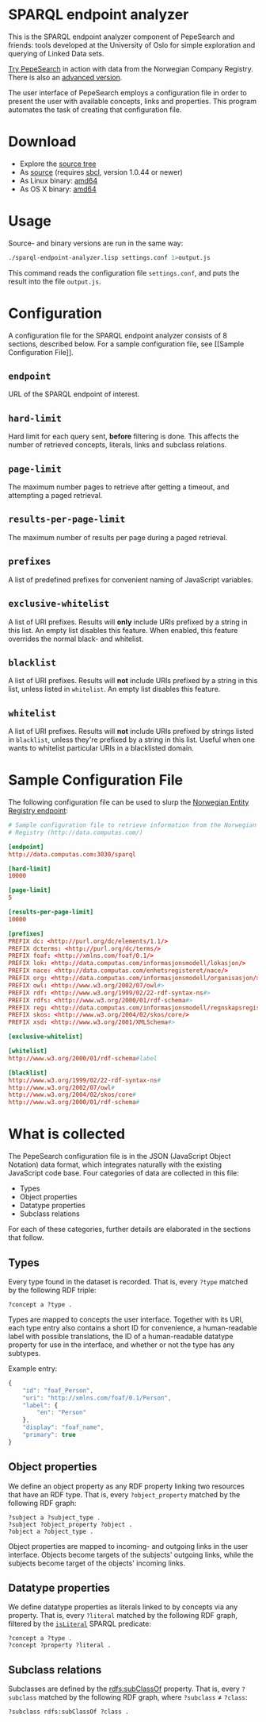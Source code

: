 * SPARQL endpoint analyzer
  This is the SPARQL endpoint analyzer component of PepeSearch and friends:
  tools developed at the University of Oslo for simple exploration and
  querying of Linked Data sets.

  [[http://sws.ifi.uio.no/project/semicolon/search/][Try PepeSearch]] in action with data from the Norwegian Company
  Registry. There is also an [[http://sws.ifi.uio.no/project/semicolon/advancedsearch/][advanced version]].

  The user interface of PepeSearch employs a configuration file in order to
  present the user with available concepts, links and properties. This program
  automates the task of creating that configuration file.

* Download
  - Explore the [[https://github.com/simenheg/sparql-endpoint-analyzer][source tree]]
  - As [[https://github.com/simenheg/sparql-endpoint-analyzer/archive/master.zip][source]] (requires [[http://www.sbcl.org/platform-table.html][sbcl]], version 1.0.44 or newer)
  - As Linux binary: [[http://folk.uio.no/simenheg/sparql-endpoint-analyzer-linux-amd64][amd64]]
  - As OS X binary: [[http://folk.uio.no/simenheg/sparql-endpoint-analyzer-osx-amd64][amd64]]

* Usage
  Source- and binary versions are run in the same way:

#+BEGIN_SRC sh
  ./sparql-endpoint-analyzer.lisp settings.conf 1>output.js
#+END_SRC

  This command reads the configuration file ~settings.conf~, and puts the
  result into the file ~output.js~.

* Configuration
  A configuration file for the SPARQL endpoint analyzer consists of 8
  sections, described below. For a sample configuration file, see [[Sample
  Configuration File]].

** ~endpoint~
   URL of the SPARQL endpoint of interest.

** ~hard-limit~
   Hard limit for each query sent, *before* filtering is done. This affects
   the number of retrieved concepts, literals, links and subclass relations.

** ~page-limit~
   The maximum number pages to retrieve after getting a timeout, and
   attempting a paged retrieval.

** ~results-per-page-limit~
   The maximum number of results per page during a paged retrieval.

** ~prefixes~
   A list of predefined prefixes for convenient naming of JavaScript
   variables.

** ~exclusive-whitelist~
   A list of URI prefixes. Results will *only* include URIs prefixed by a
   string in this list. An empty list disables this feature. When enabled,
   this feature overrides the normal black- and whitelist.

** ~blacklist~
   A list of URI prefixes. Results will *not* include URIs prefixed by a
   string in this list, unless listed in ~whitelist~. An empty list disables
   this feature.

** ~whitelist~
   A list of URI prefixes. Results will *not* include URIs prefixed by strings
   listed in ~blacklist~, unless they're prefixed by a string in this
   list. Useful when one wants to whitelist particular URIs in a blacklisted
   domain.

* Sample Configuration File
  The following configuration file can be used to slurp the [[http://data.computas.com/][Norwegian Entity
  Registry endpoint]]:

#+BEGIN_SRC conf
  # Sample configuration file to retrieve information from the Norwegian Entity
  # Registry (http://data.computas.com/)

  [endpoint]
  http://data.computas.com:3030/sparql

  [hard-limit]
  10000

  [page-limit]
  5

  [results-per-page-limit]
  10000

  [prefixes]
  PREFIX dc: <http://purl.org/dc/elements/1.1/>
  PREFIX dcterms: <http://purl.org/dc/terms/>
  PREFIX foaf: <http://xmlns.com/foaf/0.1/>
  PREFIX lok: <http://data.computas.com/informasjonsmodell/lokasjon/>
  PREFIX nace: <http://data.computas.com/enhetsregisteret/nace/>
  PREFIX org: <http://data.computas.com/informasjonsmodell/organisasjon/>
  PREFIX owl: <http://www.w3.org/2002/07/owl#>
  PREFIX rdf: <http://www.w3.org/1999/02/22-rdf-syntax-ns#>
  PREFIX rdfs: <http://www.w3.org/2000/01/rdf-schema#>
  PREFIX reg: <http://data.computas.com/informasjonsmodell/regnskapsregisteret/>
  PREFIX skos: <http://www.w3.org/2004/02/skos/core/>
  PREFIX xsd: <http://www.w3.org/2001/XMLSchema#>

  [exclusive-whitelist]

  [whitelist]
  http://www.w3.org/2000/01/rdf-schema#label

  [blacklist]
  http://www.w3.org/1999/02/22-rdf-syntax-ns#
  http://www.w3.org/2002/07/owl#
  http://www.w3.org/2004/02/skos/core#
  http://www.w3.org/2000/01/rdf-schema#
#+END_SRC

* What is collected
  The PepeSearch configuration file is in the JSON (JavaScript Object
  Notation) data format, which integrates naturally with the existing
  JavaScript code base. Four categories of data are collected in this file:
  
   - Types
   - Object properties
   - Datatype properties
   - Subclass relations
  
  For each of these categories, further details are elaborated in the sections
  that follow.

** Types
   Every type found in the dataset is recorded. That is, every ~?type~ matched
   by the following RDF triple:
   
   #+BEGIN_SRC sparql
       ?concept a ?type .
   #+END_SRC
   
   Types are mapped to concepts the user interface. Together with its URI,
   each type entry also contains a short ID for convenience, a human-readable
   label with possible translations, the ID of a human-readable datatype
   property for use in the interface, and whether or not the type has any
   subtypes.
   
   Example entry:
   #+BEGIN_SRC javascript
     {
         "id": "foaf_Person",
         "uri": "http://xmlns.com/foaf/0.1/Person",
         "label": {
             "en": "Person"
         },
         "display": "foaf_name",
         "primary": true
     }
   #+END_SRC

** Object properties
   We define an object property as any RDF property linking two resources that
   have an RDF type. That is, every ~?object_property~ matched by the
   following RDF graph:
   
   #+BEGIN_SRC sparql
     ?subject a ?subject_type .
     ?subject ?object_property ?object .
     ?object a ?object_type .
   #+END_SRC

   Object properties are mapped to incoming- and outgoing links in the user
   interface. Objects become targets of the subjects' outgoing links, while
   the subjects become target of the objects' incoming links.

** Datatype properties
   We define datatype properties as literals linked to by concepts via any
   property. That is, every ~?literal~ matched by the following RDF graph,
   filtered by the [[http://www.w3.org/TR/2013/REC-sparql11-query-20130321/#func-isLiteral][~isLiteral~]] SPARQL predicate:

   #+BEGIN_SRC sparql
     ?concept a ?type .
     ?concept ?property ?literal .
   #+END_SRC

** Subclass relations
   Subclasses are defined by the [[http://www.w3.org/TR/2014/REC-rdf-schema-20140225/#ch_subclassof][rdfs:subClassOf]] property. That is, every
   ~?subclass~ matched by the following RDF graph, where ~?subclass~ ≠
   ~?class~:

   #+BEGIN_SRC sparql
     ?subclass rdfs:subClassOf ?class .
   #+END_SRC
